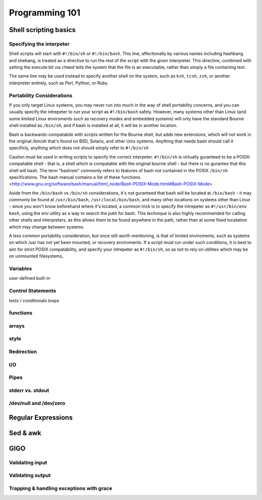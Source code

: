 Programming 101
***************

Shell scripting basics
======================

Specifying the interpeter
-------------------------
Shell scripts will start with ``#!/bin/sh`` or ``#!/bin/bash``.  This line, affectionally by various names including hashbang and shebang, 
is treated as a directive to run the rest of the script with the given interpreter. This directive, combined with setting
the execute bit via ``chmod`` tells the system that the file is an executable, rather than simply a file containing text.

The same line may be used instead to specify another shell on the system, such as ``ksh``, ``tcsh``, ``zsh``, or another interpreter entirely, such as Perl, Python,
or Ruby.

Portability Considerations
--------------------------

If you only target Linux systems, you may never run into much in the way of shell portability concerns, and you can usually
specify the intrepeter to run your script as ``#!/bin/bash`` safely. However, many systems other than Linux (and some limited 
Linux enviroments such as recovery modes and embedded systems) will only have the standard Bourne shell installed 
as ``/bin/sh``, and if bash is installed at all, it will be in another location.

Bash is backwards-compatabile with scripts written for the Bourne shell, but adds new extensions, which will not work
in the original /bin/sh that's found on BSD, Solaris, and other Unix systems.  Anything that needs bash should call
it specificly, anything which does not should simply refer to ``#!/bin/sh``

Caution must be used in writing scripts to specify the correct interpeter. ``#!/bin/sh`` is virtually guranteed to be a
POSIX-compatable shell - that is, a shell which is compatable with the original bourne shell - but there is no gurantee
that this shell will bash. The term "bashism" commonly refers to features of bash not contained in the POSIX ``/bin/sh``
specifications. The bash manual contains a list of these functions. <http://www.gnu.org/software/bash/manual/html_node/Bash-POSIX-Mode.html#Bash-POSIX-Mode>

Aside from the ``/bin/bash`` vs ``/bin/sh`` considerations, it's not guranteed that bash will be located at ``/bin/bash`` - it may
commonly be found at ``/usr/bin/bash``, ``/usr/local/bin/bash``, and many other locations on systems other than Linux - since you
won't know beforehand where it's located, a common trick is to specify the intrepeter as ``#!/usr/bin/env bash``, using the env
utility as a way to search the path for bash. This technique is also highly recommended for calling other shells and interpreters,
as this allows them to be found anywhere in the path, rather than at some fixed locatation which may change between systems.

A less common portability consideration, but once still worth mentioning, is that of limited enviroments, such as
systems on which /usr has not yet been mounted, or recovery enviroments. If a script must run under such conditions,
it is best to aim for strict POSIX compatability, and specify your intrepeter as ``#!/bin/sh``, so as not to rely on
utilities which may be on unmounted filesystems,


Variables
---------

user-defined
built-in

Control Statements
------------------

tests / conditionals
loops

functions
---------

arrays
------

style
-----

Redirection
-----------

I/O
---

Pipes
-----

stderr vs. stdout
------------------

/dev/null and /dev/zero
-----------------------

Regular Expressions
===================

Sed & awk
=========

GIGO
====

Validating input
----------------

Validating output
-----------------

Trapping & handling exceptions with grace
-----------------------------------------


